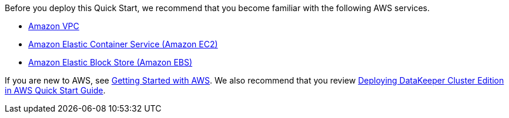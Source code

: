 Before you deploy this Quick Start, we recommend that you become familiar with the
following AWS services. 

* https://aws.amazon.com/documentation/vpc/[Amazon VPC]
* https://aws.amazon.com/documentation/ec2/[Amazon Elastic Container Service (Amazon EC2)]
* https://docs.aws.amazon.com/AWSEC2/latest/UserGuide/AmazonEBS.html[Amazon Elastic Block Store (Amazon EBS)]

If you are new to AWS, see https://aws.amazon.com/getting-started/[Getting Started with AWS]. We also recommend that you review http://docs.us.sios.com/WindowsSPS/8.5/LK4Wsrc/Output/DKCE/Output/DeployingDKCEinAWSQuickStart/index.htm[Deploying DataKeeper Cluster Edition in AWS Quick Start Guide].
